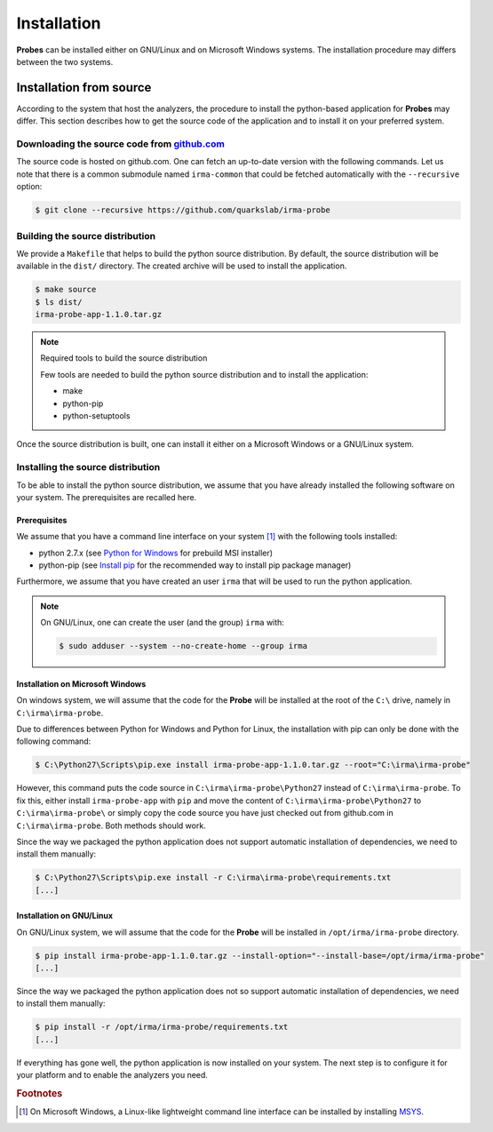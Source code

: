 Installation
------------

**Probes** can be installed either on GNU/Linux and on Microsoft Windows
systems. The installation procedure may differs between the two systems.

.. _probe-install-source:

Installation from source
````````````````````````

According to the system that host the analyzers, the procedure to install the
python-based application for **Probes** may differ. This section describes how
to get the source code of the application and to install it on your preferred
system.

Downloading the source code from `github.com <https://github.com/quarkslab/irma-probe>`_
****************************************************************************************

The source code is hosted on github.com. One can fetch an up-to-date version
with the following commands. Let us note that there is a common submodule named
``irma-common`` that could be fetched automatically with the ``--recursive``
option:

.. code-block:: bash

    $ git clone --recursive https://github.com/quarkslab/irma-probe

Building the source distribution
********************************

We provide a ``Makefile`` that helps to build the python source distribution. By
default, the source distribution will be available in the ``dist/`` directory.
The created archive will be used to install the application.

.. code-block:: bash

    $ make source
    $ ls dist/
    irma-probe-app-1.1.0.tar.gz

.. note:: Required tools to build the source distribution

    Few tools are needed to build the python source distribution and to install
    the application:

    * make
    * python-pip
    * python-setuptools

Once the source distribution is built, one can install it either on a Microsoft
Windows or a GNU/Linux system.

Installing the source distribution
**********************************

To be able to install the python source distribution, we assume that you have
already installed the following software on your system. The prerequisites are
recalled here.

Prerequisites
+++++++++++++

We assume that you have a command line interface on your system [#]_ with
the following tools installed:

* python 2.7.x (see `Python for Windows <https://www.python.org/downloads/windows/>`_ 
  for prebuild MSI installer)
* python-pip (see `Install pip <https://pip.pypa.io/en/latest/installing.html>`_ 
  for the recommended way to install pip package manager)

Furthermore, we assume that you have created an user ``irma`` that will be used
to run the python application.

.. note:: On GNU/Linux, one can create the user (and the group) ``irma`` with:

    .. code-block:: bash

        $ sudo adduser --system --no-create-home --group irma


Installation on Microsoft Windows
+++++++++++++++++++++++++++++++++

On windows system, we will assume that the code for the **Probe** will be
installed at the root of the ``C:\`` drive, namely in ``C:\irma\irma-probe``.

Due to differences between Python for Windows and Python for Linux, the
installation with pip can only be done with the following command:

.. code-block:: none

    $ C:\Python27\Scripts\pip.exe install irma-probe-app-1.1.0.tar.gz --root="C:\irma\irma-probe" 

However, this command puts the code source in ``C:\irma\irma-probe\Python27``
instead of ``C:\irma\irma-probe``. To fix this, either install
``irma-probe-app`` with ``pip`` and move the content of
``C:\irma\irma-probe\Python27`` to ``C:\irma\irma-probe\`` or simply copy the
code source you have just checked out from github.com in
``C:\irma\irma-probe``. Both methods should work.

Since the way we packaged the python application does not support
automatic installation of dependencies, we need to install them manually:

.. code-block:: none

    $ C:\Python27\Scripts\pip.exe install -r C:\irma\irma-probe\requirements.txt
    [...]


Installation on GNU/Linux
+++++++++++++++++++++++++

On GNU/Linux system, we will assume that the code for the **Probe** will be
installed in ``/opt/irma/irma-probe`` directory.

.. code-block:: bash

    $ pip install irma-probe-app-1.1.0.tar.gz --install-option="--install-base=/opt/irma/irma-probe" 
    [...]

Since the way we packaged the python application does not so support
automatic installation of dependencies, we need to install them manually:

.. code-block:: bash

    $ pip install -r /opt/irma/irma-probe/requirements.txt
    [...]

If everything has gone well, the python application is now installed
on your system. The next step is to configure it for your platform and to
enable the analyzers you need.

.. rubric:: Footnotes

.. [#] On Microsoft Windows, a Linux-like lightweight command line
       interface can be installed by installing 
       `MSYS <http://www.mingw.org/wiki/MSYS>`_.
